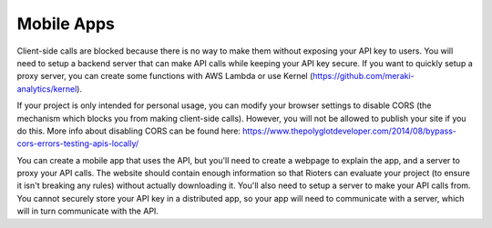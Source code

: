 Mobile Apps
===========

Client-side calls are blocked because there is no way to make them without exposing your API key to users. You will need to setup a backend server that can make API calls while keeping your API key secure. If you want to quickly setup a proxy server, you can create some functions with AWS Lambda or use Kernel (https://github.com/meraki-analytics/kernel).

If your project is only intended for personal usage, you can modify your browser settings to disable CORS (the mechanism which blocks you from making client-side calls). However, you will not be allowed to publish your site if you do this. More info about disabling CORS can be found here: https://www.thepolyglotdeveloper.com/2014/08/bypass-cors-errors-testing-apis-locally/

You can create a mobile app that uses the API, but you'll need to create a webpage to explain the app, and a server to proxy your API calls. The website should contain enough information so that Rioters can evaluate your project (to ensure it isn't breaking any rules) without actually downloading it. You'll also need to setup a server to make your API calls from. You cannot securely store your API key in a distributed app, so your app will need to communicate with a server, which will in turn communicate with the API.

